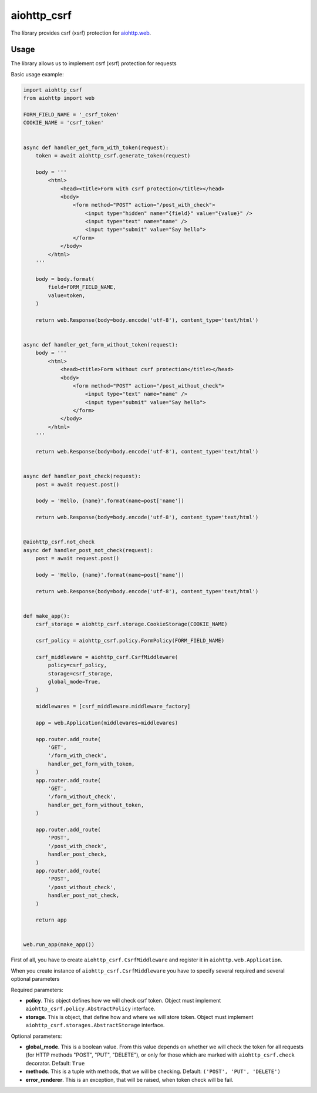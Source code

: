 aiohttp_csrf
============

The library provides csrf (xsrf) protection for `aiohttp.web`__.

.. _aiohttp_web: https://aiohttp.readthedocs.io/en/latest/web.html

__ aiohttp_web_

.. image:: https://img.shields.io/travis/wikibusiness/aiohttp-csrf.svg
    :target: https://travis-ci.org/wikibusiness/aiohttp-csrf

Usage
-----

The library allows us to implement csrf (xsrf) protection for requests

Basic usage example:

.. code-block:: python

    import aiohttp_csrf
    from aiohttp import web

    FORM_FIELD_NAME = '_csrf_token'
    COOKIE_NAME = 'csrf_token'


    async def handler_get_form_with_token(request):
        token = await aiohttp_csrf.generate_token(request)

        body = '''
            <html>
                <head><title>Form with csrf protection</title></head>
                <body>
                    <form method="POST" action="/post_with_check">
                        <input type="hidden" name="{field}" value="{value}" />
                        <input type="text" name="name" />
                        <input type="submit" value="Say hello">
                    </form>
                </body>
            </html>
        '''

        body = body.format(
            field=FORM_FIELD_NAME,
            value=token,
        )

        return web.Response(body=body.encode('utf-8'), content_type='text/html')


    async def handler_get_form_without_token(request):
        body = '''
            <html>
                <head><title>Form without csrf protection</title></head>
                <body>
                    <form method="POST" action="/post_without_check">
                        <input type="text" name="name" />
                        <input type="submit" value="Say hello">
                    </form>
                </body>
            </html>
        '''

        return web.Response(body=body.encode('utf-8'), content_type='text/html')


    async def handler_post_check(request):
        post = await request.post()

        body = 'Hello, {name}'.format(name=post['name'])

        return web.Response(body=body.encode('utf-8'), content_type='text/html')


    @aiohttp_csrf.not_check
    async def handler_post_not_check(request):
        post = await request.post()

        body = 'Hello, {name}'.format(name=post['name'])

        return web.Response(body=body.encode('utf-8'), content_type='text/html')


    def make_app():
        csrf_storage = aiohttp_csrf.storage.CookieStorage(COOKIE_NAME)

        csrf_policy = aiohttp_csrf.policy.FormPolicy(FORM_FIELD_NAME)

        csrf_middleware = aiohttp_csrf.CsrfMiddleware(
            policy=csrf_policy,
            storage=csrf_storage,
            global_mode=True,
        )

        middlewares = [csrf_middleware.middleware_factory]

        app = web.Application(middlewares=middlewares)

        app.router.add_route(
            'GET',
            '/form_with_check',
            handler_get_form_with_token,
        )
        app.router.add_route(
            'GET',
            '/form_without_check',
            handler_get_form_without_token,
        )

        app.router.add_route(
            'POST',
            '/post_with_check',
            handler_post_check,
        )
        app.router.add_route(
            'POST',
            '/post_without_check',
            handler_post_not_check,
        )

        return app


    web.run_app(make_app())


First of all, you have to create ``aiohttp_csrf.CsrfMiddleware`` and register it in ``aiohttp.web.Application``.

When you create instance of ``aiohttp_csrf.CsrfMiddleware`` you have to specify several required and several optional parameters

Required parameters:

- **policy**. This object defines how we will check csrf token. Object must implement ``aiohttp_csrf.policy.AbstractPolicy`` interface.
- **storage**. This is object, that define how and where we will store token. Object must implement ``aiohttp_csrf.storages.AbstractStorage`` interface.

Optional parameters:

- **global_mode**. This is a boolean value. From this value depends on whether we will check the token for all requests (for HTTP methods "POST", "PUT", "DELETE"), or only for those which are marked with ``aiohttp_csrf.check`` decorator. Default: ``True``
- **methods**. This is a tuple with methods, that we will be checking. Default: ``('POST', 'PUT', 'DELETE')``
- **error_renderer**. This is an exception, that will be raised, when token check will be fail.

